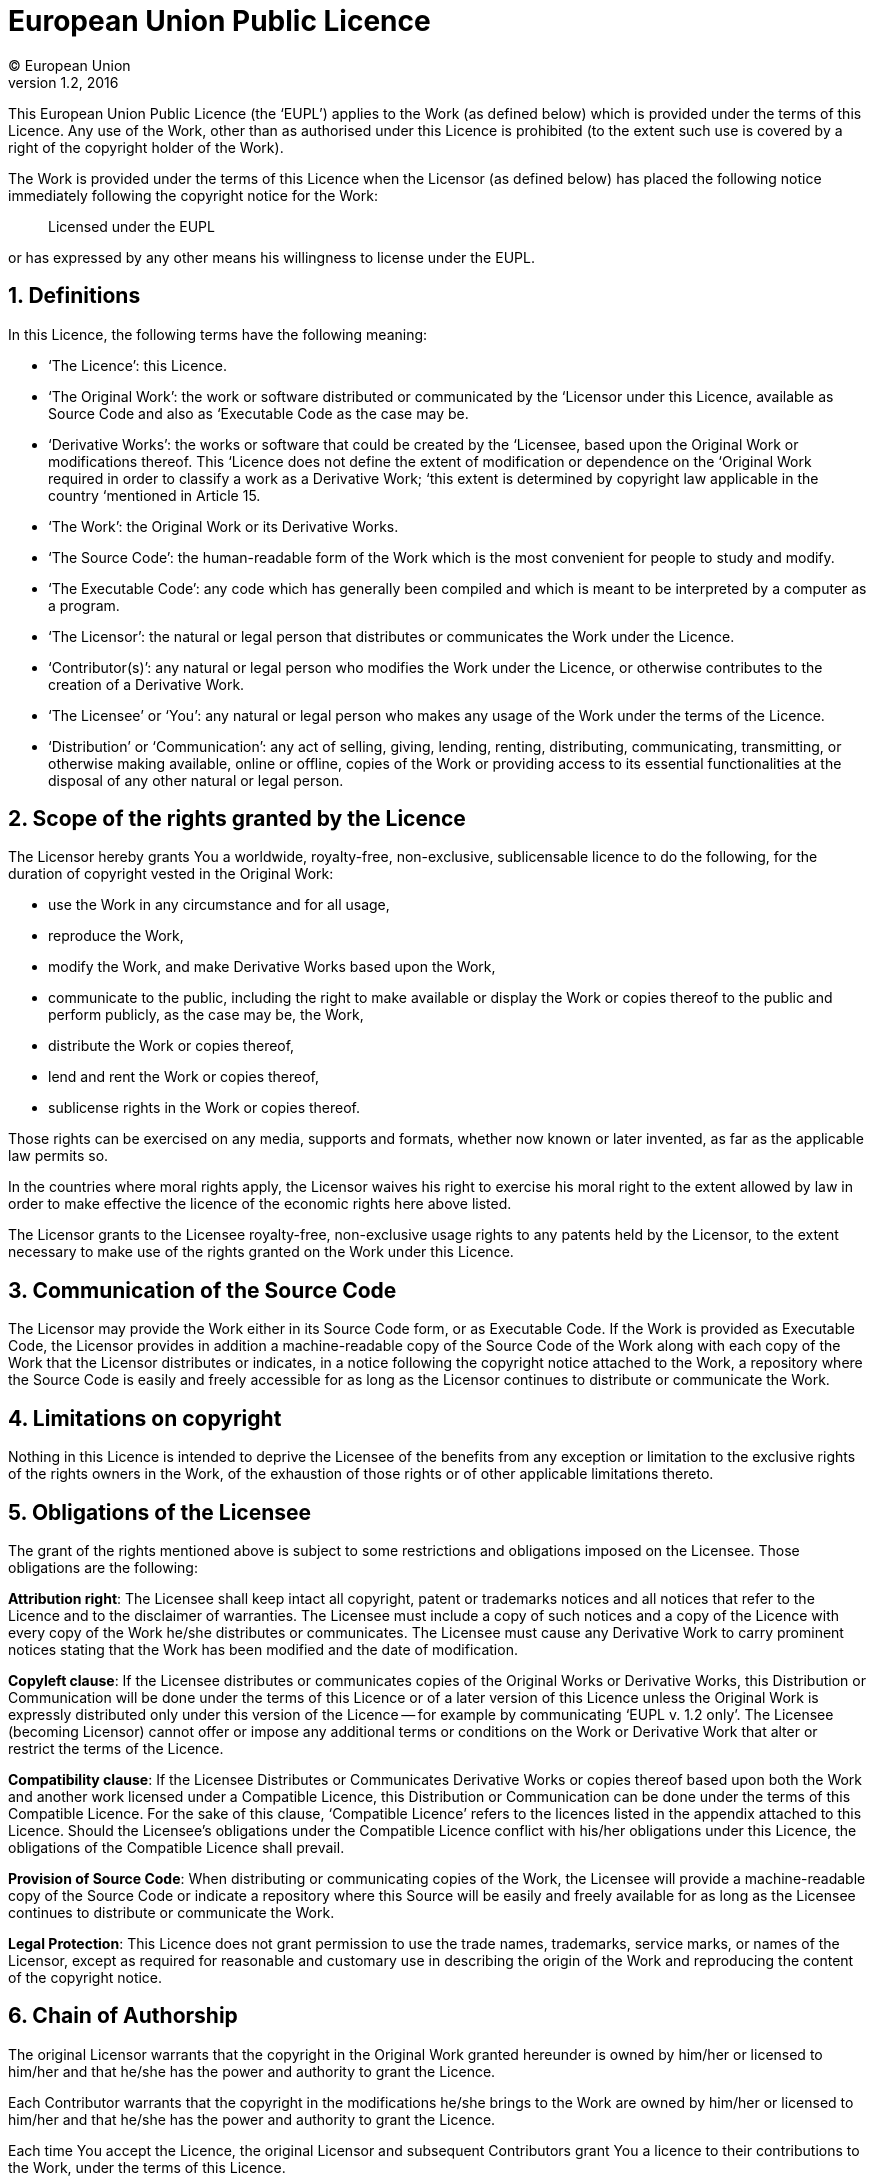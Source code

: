 = European Union Public Licence
(C) European Union
v1.2, 2016
:sectnums:

This European Union Public Licence (the '`EUPL`') applies to the Work (as defined below) which is provided under the terms of this Licence. Any use of the Work, other than as authorised under this Licence is prohibited (to the extent such use is covered by a right of the copyright holder of the Work).

The Work is provided under the terms of this Licence when the Licensor (as defined below) has placed the following notice immediately following the copyright notice for the Work:
____
Licensed under the EUPL
____
or has expressed by any other means his willingness to license under the EUPL.

== Definitions

In this Licence, the following terms have the following meaning:

* '`The Licence`': this Licence.
* '`The Original Work`': the work or software distributed or communicated by the ‘Licensor under this Licence, available as Source Code and also as ‘Executable Code as the case may be.
* '`Derivative Works`': the works or software that could be created by the ‘Licensee, based upon the Original Work or modifications thereof. This ‘Licence does not define the extent of modification or dependence on the ‘Original Work required in order to classify a work as a Derivative Work; ‘this extent is determined by copyright law applicable in the country ‘mentioned in Article 15.
* '`The Work`': the Original Work or its Derivative Works.
* '`The Source Code`': the human-readable form of the Work which is the most convenient for people to study and modify.
* '`The Executable Code`': any code which has generally been compiled and which is meant to be interpreted by a computer as a program.
* '`The Licensor`': the natural or legal person that distributes or communicates the Work under the Licence.
* '`Contributor(s)`': any natural or legal person who modifies the Work under the Licence, or otherwise contributes to the creation of a Derivative Work.
* '`The Licensee’ or ‘You`': any natural or legal person who makes any usage of the Work under the terms of the Licence.
* '`Distribution’ or ‘Communication`': any act of selling, giving, lending, renting, distributing, communicating, transmitting, or otherwise making available, online or offline, copies of the Work or providing access to its essential functionalities at the disposal of any other natural or legal person.

== Scope of the rights granted by the Licence

The Licensor hereby grants You a worldwide, royalty-free, non-exclusive, sublicensable licence to do the following, for the duration of copyright vested in the Original Work:

* use the Work in any circumstance and for all usage,
* reproduce the Work,
* modify the Work, and make Derivative Works based upon the Work,
* communicate to the public, including the right to make available or display the Work or copies thereof to the public and perform publicly, as the case may be, the Work,
* distribute the Work or copies thereof,
* lend and rent the Work or copies thereof,
* sublicense rights in the Work or copies thereof.

Those rights can be exercised on any media, supports and formats, whether now known or later invented, as far as the applicable law permits so.

In the countries where moral rights apply, the Licensor waives his right to exercise his moral right to the extent allowed by law in order to make effective the licence of the economic rights here above listed.

The Licensor grants to the Licensee royalty-free, non-exclusive usage rights to any patents held by the Licensor, to the extent necessary to make use of the rights granted on the Work under this Licence.

== Communication of the Source Code

The Licensor may provide the Work either in its Source Code form, or as
Executable Code. If the Work is provided as Executable Code, the Licensor provides in addition a machine-readable copy of the Source Code of the Work along with each copy of the Work that the Licensor distributes or indicates, in a notice following the copyright notice attached to the Work, a repository where the Source Code is easily and freely accessible for as long as the Licensor continues to distribute or communicate the Work.

== Limitations on copyright

Nothing in this Licence is intended to deprive the Licensee of the benefits from any exception or limitation to the exclusive rights of the rights owners in the Work, of the exhaustion of those rights or of other applicable limitations thereto.

== Obligations of the Licensee

The grant of the rights mentioned above is subject to some restrictions and obligations imposed on the Licensee. Those obligations are the following:

*Attribution right*: The Licensee shall keep intact all copyright, patent or trademarks notices and all notices that refer to the Licence and to the disclaimer of warranties. The Licensee must include a copy of such notices and a copy of the Licence with every copy of the Work he/she distributes or communicates. The Licensee must cause any Derivative Work to carry prominent notices stating that the Work has been modified and the date of modification.

*Copyleft clause*: If the Licensee distributes or communicates copies of the Original Works or Derivative Works, this Distribution or Communication will be done under the terms of this Licence or of a later version of this Licence unless the Original Work is expressly distributed only under this version of the Licence -- for example by communicating '`EUPL v. 1.2 only`'. The Licensee (becoming Licensor) cannot offer or impose any additional terms or conditions on the Work or Derivative Work that alter or restrict the terms of the Licence.

*Compatibility clause*: If the Licensee Distributes or Communicates Derivative Works or copies thereof based upon both the Work and another work licensed under a Compatible Licence, this Distribution or Communication can be done under the terms of this Compatible Licence. For the sake of this clause, '`Compatible Licence`' refers to the licences listed in the appendix attached to this Licence. Should the Licensee's obligations under the Compatible Licence conflict with his/her obligations under this Licence, the obligations of the Compatible Licence shall prevail.

*Provision of Source Code*: When distributing or communicating copies of the Work, the Licensee will provide a machine-readable copy of the Source Code or indicate a repository where this Source will be easily and freely available for as long as the Licensee continues to distribute or communicate the Work.

*Legal Protection*: This Licence does not grant permission to use the trade names, trademarks, service marks, or names of the Licensor, except as required for reasonable and customary use in describing the origin of the Work and reproducing the content of the copyright notice.

== Chain of Authorship

The original Licensor warrants that the copyright in the Original Work granted hereunder is owned by him/her or licensed to him/her and that he/she has the power and authority to grant the Licence.

Each Contributor warrants that the copyright in the modifications he/she brings to the Work are owned by him/her or licensed to him/her and that he/she has the power and authority to grant the Licence.

Each time You accept the Licence, the original Licensor and subsequent Contributors grant You a licence to their contributions to the Work, under the terms of this Licence.

== Disclaimer of Warranty

The Work is a work in progress, which is continuously improved by numerous Contributors. It is not a finished work and may therefore contain defects or '`bugs`' inherent to this type of development.

For the above reason, the Work is provided under the Licence on an '`as is`' basis and without warranties of any kind concerning the Work, including without limitation merchantability, fitness for a particular purpose, absence of defects or errors, accuracy, non-infringement of intellectual property rights other than copyright as stated in Article 6 of this Licence.

This disclaimer of warranty is an essential part of the Licence and a condition for the grant of any rights to the Work.

== Disclaimer of Liability

Except in the cases of wilful misconduct or damages directly caused to natural persons, the Licensor will in no event be liable for any direct or indirect, material or moral, damages of any kind, arising out of the Licence or of the use of the Work, including without limitation, damages for loss of goodwill, work stoppage, computer failure or malfunction, loss of data or any commercial damage, even if the Licensor has been advised of the possibility of such damage. However, the Licensor will be liable under statutory product liability laws as far such laws apply to the Work.

== Additional agreements

While distributing the Work, You may choose to conclude an additional agreement, defining obligations or services consistent with this Licence. However, if accepting obligations, You may act only on your own behalf and on your sole responsibility, not on behalf of the original Licensor or any other Contributor, and only if You agree to indemnify, defend, and hold each Contributor harmless for any liability incurred by, or claims asserted against such Contributor by the fact You have accepted any warranty or additional liability.

== Acceptance of the Licence

The provisions of this Licence can be accepted by clicking on an icon '`I agree`' placed under the bottom of a window displaying the text of this Licence or by affirming consent in any other similar way, in accordance with the rules of applicable law. Clicking on that icon indicates your clear and irrevocable acceptance of this Licence and all of its terms and conditions.

Similarly, you irrevocably accept this Licence and all of its terms and conditions by exercising any rights granted to You by Article 2 of this Licence, such as the use of the Work, the creation by You of a Derivative Work or the Distribution or Communication by You of the Work or copies thereof.

== Information to the public

In case of any Distribution or Communication of the Work by means of electronic communication by You (for example, by offering to download the Work from a remote location) the distribution channel or media (for example, a website) must at least provide to the public the information requested by the applicable law regarding the Licensor, the Licence and the way it may be accessible, concluded, stored and reproduced by the Licensee.

== Termination of the Licence

The Licence and the rights granted hereunder will terminate automatically upon any breach by the Licensee of the terms of the Licence. Such a termination will not terminate the licences of any person who has received the Work from the Licensee under the Licence, provided such persons remain in full compliance with the Licence.

== Miscellaneous

Without prejudice of Article 9 above, the Licence represents the complete agreement between the Parties as to the Work.

If any provision of the Licence is invalid or unenforceable under applicable law, this will not affect the validity or enforceability of the Licence as a whole. Such provision will be construed or reformed so as necessary to make it valid and enforceable.

The European Commission may publish other linguistic versions or new versions of this Licence or updated versions of the Appendix, so far this is required and reasonable, without reducing the scope of the rights granted by the Licence. New versions of the Licence will be published with a unique version number.

All linguistic versions of this Licence, approved by the European Commission, have identical value. Parties can take advantage of the linguistic version of their choice.

== Jurisdiction

Without prejudice to specific agreement between parties,

* any litigation resulting from the interpretation of this License, arising between the European Union institutions, bodies, offices or agencies, as a Licensor, and any Licensee, will be subject to the jurisdiction of the Court of Justice of the European Union, as laid down in article 272 of the Treaty on the Functioning of the European Union,
* any litigation arising between other parties and resulting from the interpretation of this License, will be subject to the exclusive jurisdiction of the competent court where the Licensor resides or conducts its primary business.

== Applicable Law

Without prejudice to specific agreement between parties,

* this Licence shall be governed by the law of the European Union Member State where the Licensor has his seat, resides or has his registered office,
* this licence shall be governed by Belgian law if the Licensor has no seat, residence or registered office inside a European Union Member State.

[appendix]
== Compatible Licences

.'`Compatible Licences`' according to Article 5 EUPL are:
* GNU General Public License (GPL) v. 2, v. 3
* GNU Affero General Public License (AGPL) v. 3
* Open Software License (OSL) v. 2.1, v. 3.0
* Eclipse Public License (EPL) v. 1.0
* CeCILL v. 2.0, v. 2.1
* Mozilla Public Licence (MPL) v. 2
* GNU Lesser General Public Licence (LGPL) v. 2.1, v. 3
* Creative Commons Attribution-ShareAlike v. 3.0 Unported (CC BY-SA 3.0) for works other than software
* European Union Public Licence (EUPL) v. 1.1, v. 1.2
* Québec Free and Open-Source Licence -- Reciprocity (LiLiQ-R) or Strong Reciprocity (LiLiQ-R+)

//-

* The European Commission may update this Appendix to later versions of the above licences without producing a new version of the EUPL, as long as they provide the rights granted in Article 2 of this Licence and protect the covered Source Code from exclusive appropriation.
* All other changes or additions to this Appendix require the production of a new EUPL version.
